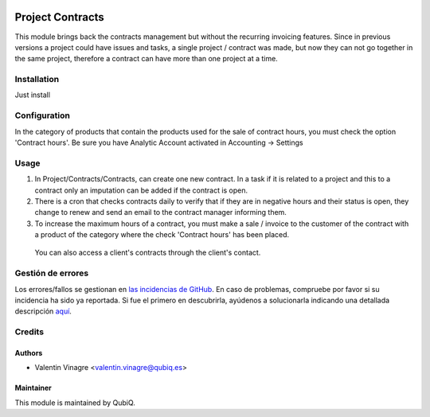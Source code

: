 .. image:: https://img.shields.io/badge/licence-AGPL--3-blue.svg
   :target: http://www.gnu.org/licenses/agpl-3.0-standalone.html
   :alt: License: AGPL-3

=================
Project Contracts
=================

This module brings back the contracts management but without the recurring invoicing features.
Since in previous versions a project could have issues and tasks, a single project / contract was made, but now they can not go together in the same project, therefore a contract can have more than one project at a time.

Installation
============

Just install


Configuration
=============

In the category of products that contain the products used for the sale of contract hours, you must check the option 'Contract hours'.
Be sure you have Analytic Account activated in Accounting -> Settings

Usage
=====

#. In Project/Contracts/Contracts, can create one new contract. In a task if it is related to a project and this to a contract only an imputation can be added if the contract is open.
#. There is a cron that checks contracts daily to verify that if they are in negative hours and their status is open, they change to renew and send an email to the contract manager informing them.
#. To increase the maximum hours of a contract, you must make a sale / invoice to the customer of the contract with a product of the category where the check 'Contract hours' has been placed.

 You can also access a client's contracts through the client's contact.


Gestión de errores
==================

Los errores/fallos se gestionan en `las incidencias de GitHub <https://github.com/QubiQ/qu-project/issues>`_.
En caso de problemas, compruebe por favor si su incidencia ha sido ya
reportada. Si fue el primero en descubrirla, ayúdenos a solucionarla indicando
una detallada descripción `aquí <https://github.com/QubiQ/qu-project/issues/new>`_.


Credits
=======

Authors
~~~~~~~

* Valentin Vinagre <valentin.vinagre@qubiq.es>


Maintainer
~~~~~~~~~~

This module is maintained by QubiQ.
